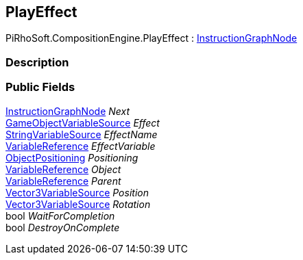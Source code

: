[#reference/play-effect]

## PlayEffect

PiRhoSoft.CompositionEngine.PlayEffect : <<reference/instruction-graph-node.html,InstructionGraphNode>>

### Description

### Public Fields

<<reference/instruction-graph-node.html,InstructionGraphNode>> _Next_::

<<reference/game-object-variable-source.html,GameObjectVariableSource>> _Effect_::

<<reference/string-variable-source.html,StringVariableSource>> _EffectName_::

<<reference/variable-reference.html,VariableReference>> _EffectVariable_::

<<reference/play-effect-object-positioning.html,ObjectPositioning>> _Positioning_::

<<reference/variable-reference.html,VariableReference>> _Object_::

<<reference/variable-reference.html,VariableReference>> _Parent_::

<<reference/vector3-variable-source.html,Vector3VariableSource>> _Position_::

<<reference/vector3-variable-source.html,Vector3VariableSource>> _Rotation_::

bool _WaitForCompletion_::

bool _DestroyOnComplete_::